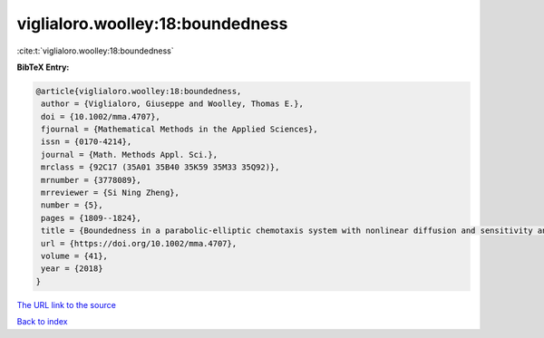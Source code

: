 viglialoro.woolley:18:boundedness
=================================

:cite:t:`viglialoro.woolley:18:boundedness`

**BibTeX Entry:**

.. code-block:: bibtex

   @article{viglialoro.woolley:18:boundedness,
    author = {Viglialoro, Giuseppe and Woolley, Thomas E.},
    doi = {10.1002/mma.4707},
    fjournal = {Mathematical Methods in the Applied Sciences},
    issn = {0170-4214},
    journal = {Math. Methods Appl. Sci.},
    mrclass = {92C17 (35A01 35B40 35K59 35M33 35Q92)},
    mrnumber = {3778089},
    mrreviewer = {Si Ning Zheng},
    number = {5},
    pages = {1809--1824},
    title = {Boundedness in a parabolic-elliptic chemotaxis system with nonlinear diffusion and sensitivity and logistic source},
    url = {https://doi.org/10.1002/mma.4707},
    volume = {41},
    year = {2018}
   }
`The URL link to the source <ttps://doi.org/10.1002/mma.4707}>`_


`Back to index <../By-Cite-Keys.html>`_
